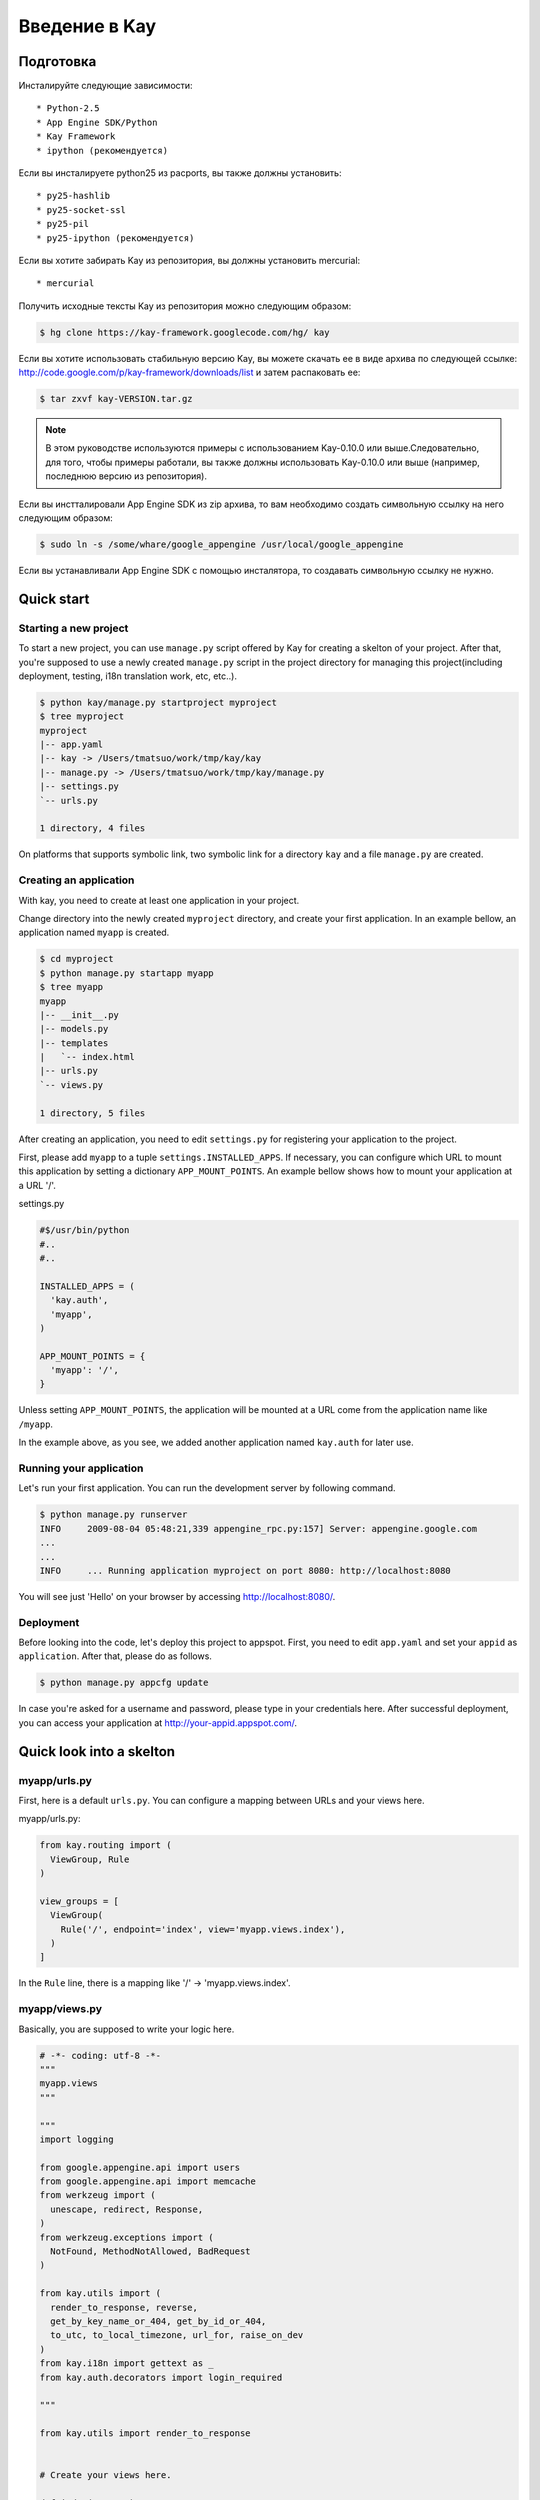============
Введение в Kay
============

Подготовка
-----------

Инсталируйте следующие зависимости::

  * Python-2.5
  * App Engine SDK/Python
  * Kay Framework
  * ipython (рекомендуется)

Если вы инсталируете python25 из pacports, вы также должны установить::

  * py25-hashlib
  * py25-socket-ssl
  * py25-pil
  * py25-ipython (рекомендуется)

Если вы хотите забирать Kay из репозитория, вы должны установить mercurial::

  * mercurial

Получить исходные тексты Kay из репозитория можно следующим образом:

.. code-block:: bash

  $ hg clone https://kay-framework.googlecode.com/hg/ kay

Если вы хотите использовать стабильную версию Kay, вы можете скачать
ее в виде архива по следующей ссылке:
http://code.google.com/p/kay-framework/downloads/list и затем распаковать ее:

.. code-block:: bash

   $ tar zxvf kay-VERSION.tar.gz

.. Note::
    В этом руководстве используются примеры с использованием Kay-0.10.0
    или выше.Следовательно, для того, чтобы примеры работали,
    вы также должны использовать Kay-0.10.0 или выше
    (например, последнюю версию из репозитория).

Если вы инстталировали App Engine SDK из zip архива,
то вам необходимо создать символьную ссылку на него следующим образом:

.. code-block:: bash

   $ sudo ln -s /some/whare/google_appengine /usr/local/google_appengine

Если вы устанавливали App Engine SDK с помощью инсталятора,
то создавать символьную ссылку не нужно.

Quick start
-----------

Starting a new project
======================

To start a new project, you can use ``manage.py`` script offered by
Kay for creating a skelton of your project. After that, you're
supposed to use a newly created ``manage.py`` script in the project
directory for managing this project(including deployment, testing,
i18n translation work, etc, etc..).

.. code-block:: bash

   $ python kay/manage.py startproject myproject
   $ tree myproject
   myproject
   |-- app.yaml
   |-- kay -> /Users/tmatsuo/work/tmp/kay/kay
   |-- manage.py -> /Users/tmatsuo/work/tmp/kay/manage.py
   |-- settings.py
   `-- urls.py

   1 directory, 4 files

On platforms that supports symbolic link, two symbolic link for a
directory ``kay`` and a file ``manage.py`` are created.

Creating an application
=======================

With kay, you need to create at least one application in your project.

Change directory into the newly created ``myproject`` directory, and
create your first application. In an example bellow, an application
named ``myapp`` is created.

.. code-block:: bash

   $ cd myproject
   $ python manage.py startapp myapp
   $ tree myapp
   myapp
   |-- __init__.py
   |-- models.py
   |-- templates
   |   `-- index.html
   |-- urls.py
   `-- views.py

   1 directory, 5 files

After creating an application, you need to edit ``settings.py`` for
registering your application to the project.

First, please add ``myapp`` to a tuple ``settings.INSTALLED_APPS``. If
necessary, you can configure which URL to mount this application by
setting a dictionary ``APP_MOUNT_POINTS``. An example bellow shows how
to mount your application at a URL '/'.

settings.py

.. code-block:: python

  #$/usr/bin/python
  #..
  #..

  INSTALLED_APPS = (
    'kay.auth',
    'myapp',
  )

  APP_MOUNT_POINTS = {
    'myapp': '/',
  }

Unless setting ``APP_MOUNT_POINTS``, the application will be mounted
at a URL come from the application name like ``/myapp``.

In the example above, as you see, we added another application named
``kay.auth`` for later use.

Running your application
========================

Let's run your first application. You can run the development server
by following command.

.. code-block:: bash

  $ python manage.py runserver
  INFO     2009-08-04 05:48:21,339 appengine_rpc.py:157] Server: appengine.google.com
  ...
  ...
  INFO     ... Running application myproject on port 8080: http://localhost:8080


You will see just 'Hello' on your browser by accessing
http://localhost:8080/.


Deployment
==========

Before looking into the code, let's deploy this project to
appspot. First, you need to edit ``app.yaml`` and set your ``appid``
as ``application``. After that, please do as follows.

.. code-block:: bash

  $ python manage.py appcfg update

In case you're asked for a username and password, please type in your
credentials here. After successful deployment, you can access your
application at http://your-appid.appspot.com/.


Quick look into a skelton
-------------------------

myapp/urls.py
=============

First, here is a default ``urls.py``. You can configure a mapping
between URLs and your views here.

myapp/urls.py:

.. code-block:: python

   from kay.routing import (
     ViewGroup, Rule
   )

   view_groups = [
     ViewGroup(
       Rule('/', endpoint='index', view='myapp.views.index'),
     )
   ]

In the ``Rule`` line, there is a mapping like '/' ->
'myapp.views.index'.

myapp/views.py
==============

Basically, you are supposed to write your logic here.

.. code-block:: python

   # -*- coding: utf-8 -*-
   """
   myapp.views
   """

   """
   import logging

   from google.appengine.api import users
   from google.appengine.api import memcache
   from werkzeug import (
     unescape, redirect, Response,
   )
   from werkzeug.exceptions import (
     NotFound, MethodNotAllowed, BadRequest
   )

   from kay.utils import (
     render_to_response, reverse,
     get_by_key_name_or_404, get_by_id_or_404,
     to_utc, to_local_timezone, url_for, raise_on_dev
   )
   from kay.i18n import gettext as _
   from kay.auth.decorators import login_required

   """

   from kay.utils import render_to_response


   # Create your views here.

   def index(request):
     return render_to_response('myapp/index.html', {'message': 'Hello'})

In the beginning of this file, there are import examples which you may
often use, so you can copy/paste these lines if you need. In the body,
there is a view function.

Basically, with Kay, you're supposed to write functions for
implementing application logics. Actually, view can be an object which
has a __call__() method (that means callable), but in this tutorial,
we define just functions for a time being.

index(request):

   View functions must be receive a ``Request`` object as its first
   argument. According to your configuration, a view function can have
   additional keyword argument, though index() method here is not.

   View functions must return a ``Response`` object. In the first
   example, we use a function ``render_to_response`` which is for
   creating a ``Response`` object from an html template and context
   values.


myapp/templates/index.html
==========================

The last one is an html template.

.. code-block:: html

   <!DOCTYPE HTML PUBLIC "-//W3C//DTD HTML 4.01 Transitional//EN" "http://www.w3.org/TR/html4/loose.dtd">
   <html>
   <head>
   <meta http-equiv="Content-Type" content="text/html; charset=UTF-8">
   <title>Top Page - myapp</title>
   </head>
   <body>
   {{ message }}
   </body>
   </html>

A template engine which is used in Kay is jinja2. Please remember
following two things about jinja2 first.

* To display a context value passed from your view, wrap a name of the
  value with ``{{}}``. You can call functions by adding
  parenthesis(and of course you can add arguments inside the
  parenthessis) as well as just displaying the value.

* You can use ``{% %}`` style tags for describing control structures and commands to jinja2 like ``{% if ... %} {% else %} {% endif %}``,  for loops, and ``{% extends "base_templates.html" %}``.

Here is an example usage of ``{% if %}``.

.. code-block:: html

   <!DOCTYPE HTML PUBLIC "-//W3C//DTD HTML 4.01 Transitional//EN" "http://www.w3.org/TR/html4/loose.dtd">
   <html>
   <head>
   <meta http-equiv="Content-Type" content="text/html; charset=UTF-8">
   <title>Top Page - myapp</title>
   </head>
   <body>
   {% if message %}
     <div id="message">
       {{ message }}
     </div>
   {% endif %}
   </body>
   </html>

In above example, we wrap a displaying part of a message with a 'div',
and using ``{% if %}`` allows us to display the message div only when
the message has a certain value.

Please keep in mind these two syntaxes for the time being.

Authentication
--------------

To enable the user authentication feature, youo need to install a
middleware for authentication. Kay has various authentication
backends. We'll use an authentication backend for Google Account in
this tutorial.

Configuration
=============

First, you need to add ``MIDDLEWARE_CLASES`` including
``kay.auth.middleware.AuthenticationMiddleware``.

.. code-block:: python

   MIDDLEWARE_CLASSES = (
     'kay.auth.middleware.AuthenticationMiddleware',
   )

Don't forget the comma after the middleware definition because when a
tuple has only one element, you need to place a comma after the
element explicitly.

After that, the auth module certainly work properly, I'd recommend you
define a model for storing information of a user. If you want to have
additional information later and so on, you can easily do this by your
own model.

If you use the authentication against Google Account and you want to
define own model, you need to extend ``kay.auth.models.GoogleUser``
and set the name of this extended model to
``settings.AUTH_USER_MODEL`` as a string.

myapp.models:

.. code-block:: python

   from google.appengine.ext import db
   from kay.auth.models import GoogleUser

   class MyUser(GoogleUser):
     pass

settings.py

.. code-block:: python

   AUTH_USER_MODEL = 'myapp.models.MyUser'


How to use
==========

request.user
++++++++++++

Once you enable the authentication middleware, it will add ``user``
attribute to the request object. If a user visiting web sites are
signed in, the content of the user attribute is an entity of the User
model, otherwise an instance of a class
``kay.auth.models.AnonymousUser``.

Here are common attributes and methods between those classes.

* is_admin

  This attribute indicates if the user is an administrator as a
  boolean value.

* is_anonymous()

  This method returns False if the user is signed in, otherwise, True.

* is_authenticated()

  This method returns True if the user is signed in, otherwise, False.


An example usage in template
++++++++++++++++++++++++++++

Let's put a fragment of code like following.

.. code-block:: html

   <div id="greeting">
     {% if request.user.is_anonymous() %}
       <a href="{{ create_login_url() }}">login</a>
     {% else %}
       Hello {{ request.user }}! <a href="{{ create_logout_url() }}">logout</a>
     {% endif %}
   </div>

This part of code will show a link for the login screen if the user
doesn't sign in, otherwise, a link for signing out.

Decorators
++++++++++

To protect a page from anonymous access, you can use following
decorators.  You can use ``kay.auth.decorators.login_required`` for
the page needs just an authorization and can use
``kay.auth.decorators.admin_required`` if the page has an admin
restriction.

Example:

.. code-block:: python

   from kay.utils import render_to_response
   from kay.auth.decorators import login_required

   # Create your views here.

   @login_required
   def index(request):
     return render_to_response('myapp/index.html', {'message': 'Hello'})

Let's confirm that you're recested to sign in when accessing the index
page.


Guestbook implementation - Step 1
---------------------------------

In this tutorial, we're gonna create a simple guestbook. I will
introduce various features as much as possible thorough out the
tutorial.

Firstly, let's look through a basic usage of Models ans Forms.

Model Definition
================

To define models, you can basically use appengine's db module
directly. Additionally there are special properties in ``kay.db``
package.

Here is a simple model for the guestbook.

myapp/models.py:

.. code-block:: python

   from google.appengine.ext import db
   from kay.auth.models import GoogleUser
   import kay.db

   # ...

   class Comment(db.Model):
     user = kay.db.OwnerProperty()
     body = db.TextProperty(required=True)
     created = db.DateTimeProperty(auto_now_add=True)

``kay.db.OwnerProperty`` which is difined in an attribute ``usser`` is
a property specially offerred by Kay. This is a property for storing a
key of a user who sines in automatically.

``body`` is a property for storing comment body itself, and
``created`` stores a date at which the comment is created
automatically.


Form definition
===============

Next, let's create a form for comment submission. Certainly you can
write an html form directly in your html templates, considering a
validation, I'd recommend you to create your form by using
``kay.utils.forms`` package.

There is no restriction about where to define your forms though,
``myapp/forms.py`` is one of appropriate places.

myapp/forms.py:

.. code-block:: python

   # -*- coding: utf-8 -*-

   from kay.utils import forms

   class CommentForm(forms.Form):
     body = forms.TextField("Your Comment", required=True)

You can define a form by creating a class that extends
``kay.utils.forms.Form``. In this example, ``body`` is an instance of
``form.TextField`` class. The first argument will become a label of a
generated form. If you specify ``required`` as True, the field will be
a mandatry field.

For more details about this form library, please refer to a `document
<http://kay-docs-jp.shehas.net/forms_reference.html>`_ about
``kay.utils.forms`` package.


View definition
===============

Let's write a view with these models and forms.

myapp/views.py:

.. code-block:: python

   # -*- coding: utf-8 -*-
   """
   myapp.views
   """

   from werkzeug import redirect

   from kay.utils import (
     render_to_response, url_for
   )
   from kay.auth.decorators import login_required

   from myapp.models import Comment
   from myapp.forms import CommentForm

   # Create your views here.

   @login_required
   def index(request):
     form = CommentForm()
     if request.method == "POST" and form.validate(request.form):
       comment = Comment(body=form['body'])
       comment.put()
       return redirect(url_for('myapp/index'))
     return render_to_response('myapp/index.html',
			       {'form': form.as_widget()})

You can see the new import statement of four lines:
``werkzeug.redirect``, ``kay.utils.url_for``, and newly created models
and forms. You can see that this view creates a form and validate
values from a form if the request method is POST.

After the validation succeeds, this view creates a new entity of
``Comment``, and redirect to the top page.

``url_for`` is a function for URL reverse lookup, and returns a URL
for an endpoint which is given as an argument. Let's look back the
default urls.py.

.. code-block:: python

   view_groups = [
     ViewGroup(
       Rule('/', endpoint='index', view='myapp.views.index'),
     )
   ]

In this ``urls.py``, we set 'index' as an endpoint. Hawever, when it
comes to reverse lookup, we used 'myapp/index'. Actually Kay adds an
application name and a slash to an endpoint automatically in order to
avoid conflicts between endpoints from multiple applications.

So, you need to specify an endpoint like ``app_name/endpoint``.


Template
========

.. code-block:: html

   <!DOCTYPE HTML PUBLIC "-//W3C//DTD HTML 4.01 Transitional//EN" "http://www.w3.org/TR/html4/loose.dtd">
   <html>
   <head>
   <meta http-equiv="Content-Type" content="text/html; charset=UTF-8">
   <title>Top Page - myapp</title>
   </head>
   <body>
     <div id="greeting">
       {% if request.user.is_anonymous() %}
	 <a href="{{ create_login_url() }}">login</a>
       {% else %}
	 Hello {{ request.user }}! <a href="{{ create_logout_url() }}">logout</a>
       {% endif %}
     </div>

     <div id="main_form">
       {{ form()|safe }}
     </div>
   </body>
   </html>

Now you can store comments submitted from the form to the datastore.

Let's try submitting on the development server. After submitting some
comments, you can visit http://localhost:8080/_ah/admin for viewing
contents of the datastore.

A kind named ``myapp_comment`` represents entities which you've just
created. As you can see, Kay adds application name to a kind name. By
default, Kay adds application name and a single underscore '_' before
a class name, and lowercases the whole result. You can suppress this
behavior by setting ``settings.ADD_APP_PREFIX_TO_KIND`` to False.


Guestbook implementation - Step 2
---------------------------------

In the current implementation, if you submit comments, you can not see
the changes. So let's display the latest 20 comments on the top page.

Using queries
=============

myapp/views.py:

.. code-block:: python

   ITEMS_PER_PAGE = 20

   # Create your views here.

   @login_required
   def index(request):
     form = CommentForm()
     if request.method == "POST" and form.validate(request.form):
       comment = Comment(body=form['body'])
       comment.put()
       return redirect(url_for('myapp/index'))
     query = Comment.all().order('-created')
     comments = query.fetch(ITEMS_PER_PAGE)
     return render_to_response('myapp/index.html',
			       {'form': form.as_widget(),
				'comments': comments})

The code above passes the latest 20 comments to a template.

Looping in a template
=====================

Let's display the comments in the template.

myapp/templates/index.html:

.. code-block:: html

  {% if comments %}
    <div id="comment_list">
      <ul>
      {% for comment in comments %}
        <li>{{ comment.body }}
          <span class="author"> by {{ comment.user }}</span>
      {% endfor %}
      </ul>
    </div>
  {% endif %}

Please add the code above to the template and put it under the part
which displays the form. Now you can see the latest 20 comments.

Guestbook implementation - Step 3
---------------------------------

Let's add a capability for selecting a category from a list of
categories which are pre-defined.


Using ModelForm
===============

First, please create a model for storing categories and add a property
for storing a category to the ``Comment`` class.

myapp/models.py:

.. code-block:: python

   class Category(db.Model):
     name = db.StringProperty(required=True)

     def __unicode__(self):
       return self.name

   class Comment(db.Model):
     user = kay.db.OwnerProperty()
     category = db.ReferenceProperty(Category, collection_name='comments')
     body = db.StringProperty(required=True, verbose_name=u'Your Comment')
     created = db.DateTimeProperty(auto_now_add=True)

Next, to maintain both of models and forms is a bit cumbersome, so you
can use a feature for creating models automatically from model
definitions to avoid this.

To do this, please create a form extended from
``kay.utils.forms.modelform.ModelForm``.

.. code-block:: python

   # -*- coding: utf-8 -*-

   from kay.utils import forms
   from kay.utils.forms.modelform import ModelForm

   from myapp.models import Comment

   class CommentForm(ModelForm):
     class Meta:
       model = Comment
       exclude = ('user', 'created')

First, you need to define a class extended from ``ModelForm`` and
define an inner class named ``Meta`` inside of the class. There are
several class attributes for configuring your ModelForm as follows:

* model

  define a model class which a new form will be based on.

* exclude

  define properties which you want to exclude from a form as
  tuple. This ``exclude`` and the next ``fields`` are mutually
  exclusive. You can define only one of them at a time.

* fields

  define properties which you want to include in a form as tuple.

* help_texts

  define help texts which will be displayed with forms as a dictionary
  with field names as keys.


Lastly, you need to change how to save your entity in your myapp/views.py.

.. code-block:: python

       comment = Comment(body=form['body'])
       comment.put()

Change above these lines in myapp/views.py to as follows:

.. code-block:: python

       comment = form.save()


Custom management scripts
=========================

For now, you can see a form for selectiong a category, but there's no
Category entity in the datastore, so the created select box has no
candidate. Let's create a custom management script which will add
categories to the datastore.

Please add a file named ``myapp/management.py`` with following content.

.. code-block:: python

   # -*- coding: utf-8 -*-

   from google.appengine.ext import db

   from kay.management.utils import (
     print_status, create_db_manage_script
   )
   from myapp.models import Category

   categories = [
     u'Programming',
     u'Testing',
     u'Management',
   ]

   def create_categories():
     entities = []
     for name in categories:
       entities.append(Category(name=name))
     db.put(entities)
     print_status("Categories are created successfully.")

   def delete_categories():
     db.delete(Category.all().fetch(100))
     print_status("Categories are deleted successfully.")

   action_create_categories = create_db_manage_script(
     main_func=create_categories, clean_func=delete_categories,
     description="Create 'Category' entities")

After that, you can see following entries in the output of the command
``manage.py``::

  create_categories:
    Create 'Category' entities

    -a, --appid                   string
    -h, --host                    string
    -p, --path                    string
    --no-secure
    -c, --clean

You can add 3 entities of ``Category`` as follows:

* against appspot

.. code-block:: bash

  $ python manage.py create_categories

* against devserver

.. code-block:: bash

  $ python manage.py create_categories -h localhost:8080 --no-secure

Please add 3 entities of ``Category``, and access your application
again. Can you see 3 candidates in the select box?

.. Note::

   For more details about how to create custom management scripts,
   refer to `Adding your own management script
   <http://kay-docs.shehas.net/manage_py.html#adding-your-own-management-script>`_


Displaying category
===================

The code bellow allows you to show categories on the comment list page.

.. code-block:: python

     {% if comments %}
       <div id="comment_list">
	 <ul>
	 {% for comment in comments %}
	   <li>{{ comment.body }}
	     <span class="author"> by {{ comment.user }}</span>
	     {% if comment.category %}
	       <br>
	       <span class="category"> in {{ comment.category.name }}</span>
	     {% endif %}
	 {% endfor %}
	 </ul>
       </div>
     {% endif %}


Automatic CRUD creation
=======================

Let's create pages for managing the categories. Here, we're gonna
create pages for adding/deleting/modifying categories restricted only
to admins.

First, create a form for ``Category``.

myapp/forms.py:

.. code-block:: python

   # -*- coding: utf-8 -*-

   from kay.utils import forms
   from kay.utils.forms.modelform import ModelForm

   from myapp.models import (
     Comment, Category
   )

   class CommentForm(ModelForm):
     class Meta:
       model = Comment
       exclude = ('user', 'created')

   class CategoryForm(ModelForm):
     class Meta:
       model = Category

Import ``Category`` and create a new form named ``CategoryForm``.

Next, edit ``myapp/urls.py`` as follows:

.. code-block:: python

   from kay.generics import admin_required
   from kay.generics import crud
   from kay.routing import (
     ViewGroup, Rule
   )

   class CategoryCRUDViewGroup(crud.CRUDViewGroup):
     model = 'myapp.models.Category'
     form = 'myapp.forms.CategoryForm'
     authorize = admin_required

   view_groups = [
     ViewGroup(
       Rule('/', endpoint='index', view='myapp.views.index'),
     ),
     CategoryCRUDViewGroup(),
   ]

Lastly, add ``kay.utils.flash.FlashMiddleware`` to
``settings.MIDDLEWARE_CLASSES`` as follows:

.. code-block:: python

   MIDDLEWARE_CLASSES = (
     'kay.auth.middleware.AuthenticationMiddleware',
     'kay.utils.flash.FlashMiddleware',
   )

You can see a list of categories at: http://localhost:8080/category/list

.. Note::

   For more details about CRUD creation, refer to `Using generic view
   groups <http://kay-docs.shehas.net/generic_views.html>`_.


Cascade deletion with db_hook
=============================

As you may notice, if you delete a category which has one or more
comments in it, an error occurs when displaying those comments.

Here, we will use ``db_hook`` feature for implementing cascade
deletion.

If you got the error I mentioned above, please delete comments in
question, or stop a development server once, and restart it with
``-c`` option, and create desired entities again before going further.

First, you need to enable ``db_hook`` feature in the ``settings.py``.

.. code-block:: python

   USE_DB_HOOK = True

Next, register your hook function in ``myapp/__init__.py`` as follows:

myapp/__init__.py:

.. code-block:: python

   # -*- coding: utf-8 -*-
   # Kay application: myapp

   from google.appengine.ext import db

   from kay.utils.db_hook import register_pre_delete_hook

   from myapp.models import (
     Comment, Category
   )

   def cascade_delete(key):
     entities = Comment.all(keys_only=True).filter('category =', key).fetch(2000)
     db.delete(entities)

   register_pre_delete_hook(cascade_delete, Category)

In above example, cascade deletion is implemented in a very ad-hoc
way, so you might need to implement it more carefully if in production
code.

Then, if you delete any category, all the comments that belongs to the
category should be deleted.

.. Note::

   For more details about db_hook feature, refer to `Using db_hook
   feature <http://kay-docs.shehas.net/db_hook.html>`_.

